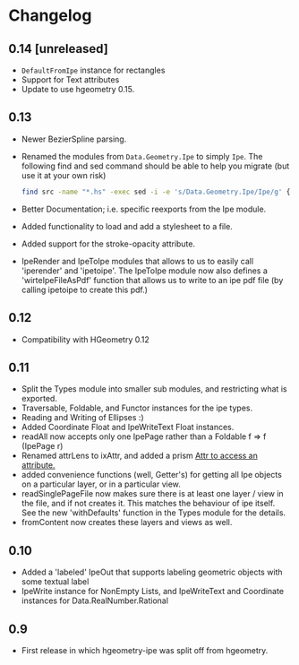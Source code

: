 #+STARTUP: showeverything

* Changelog

** 0.14 [unreleased]

- ~DefaultFromIpe~ instance for rectangles
- Support for Text attributes
- Update to use hgeometry 0.15.

** 0.13

- Newer BezierSpline parsing.
- Renamed the modules from ~Data.Geometry.Ipe~ to simply ~Ipe~. The
  following find and sed command should be able to help you migrate
  (but use it at your own risk)

  #+begin_src sh
  find src -name "*.hs" -exec sed -i -e 's/Data.Geometry.Ipe/Ipe/g' {} \;
  #+end_src
- Better Documentation; i.e. specific reexports from the Ipe module.
- Added functionality to load and add a stylesheet to a file.
- Added support for the stroke-opacity attribute.
- IpeRender and IpeToIpe modules that allows to us to easily call
  'iperender' and 'ipetoipe'. The IpeToIpe module now also defines a
  'wirteIpeFileAsPdf' function that allows us to write to an ipe pdf
  file (by calling ipetoipe to create this pdf.)

** 0.12

- Compatibility with HGeometry 0.12

** 0.11
- Split the Types module into smaller sub modules, and restricting
  what is exported.
- Traversable, Foldable, and Functor instances for the ipe types.
- Reading and Writing of Ellipses :)
- Added Coordinate Float and IpeWriteText Float instances.
- readAll now accepts only one IpePage rather than a Foldable f => f
  (IpePage r)
- Renamed attrLens to ixAttr, and added a prism _Attr to access an
  attribute._
- added convenience functions (well, Getter's) for getting all Ipe
  objects on a particular layer, or in a particular view.
- readSinglePageFile now makes sure there is at least one layer / view
  in the file, and if not creates it. This matches the behaviour of
  ipe itself. See the new 'withDefaults' function in the Types module
  for the details.
- fromContent now creates these layers and views as well.

** 0.10

- Added a 'labeled' IpeOut that supports labeling geometric objects
  with some textual label
- IpeWrite instance for NonEmpty Lists, and IpeWriteText and
  Coordinate instances for Data.RealNumber.Rational

** 0.9

- First release in which hgeometry-ipe was split off from hgeometry.
